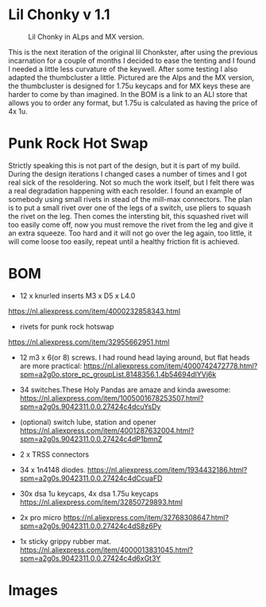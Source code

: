 
* Lil Chonky v 1.1

#+CAPTION: Lil Chonky in ALps and MX version. 
[[../img/IMG_3475.jpg]]

This is the next iteration of the original lil Chonkster, after using the previous incarnation for a couple of months I decided to ease the tenting and I found I needed a little less curvature of the keywell. After some testing I also adapted the thumbcluster a little. Pictured are the Alps and the MX version, the thumbcluster is designed for 1.75u keycaps and for MX keys these are harder to come by than imagined. In the BOM is a link to an ALI store that allows you to order any format, but 1.75u is calculated as having the price of 4x 1u.


* Punk Rock Hot Swap
Strictly speaking this is not part of the design, but it is part of my build. During the design iterations I changed cases a number of times and I got real sick of the resoldering. Not so much the work itself, but I felt there was a real degradation happening with each resolder.
I found an example of somebody using small rivets in stead of the mill-max connectors. The plan is to put a small rivet over one of the legs of a switch, use pliers to squash the rivet on the leg. Then comes the intersting bit, this squashed rivet will too easily come off, now you must remove the rivet from the leg and give it an extra squeeze. Too hard and it will not go over the leg again, too little, it will come loose too easily, repeat until a healthy friction fit is achieved.

[[../img/IMG_3478.jpg]]
[[../img/IMG_3479.jpg]]


* BOM

[[../img/IMG_3481.jpg]]

- 12 x knurled inserts M3 x D5 x  L4.0
https://nl.aliexpress.com/item/4000232858343.html
- rivets for punk rock hotswap
https://nl.aliexpress.com/item/32955662951.html
- 12 m3 x 6(or 8) screws. I had round head laying around, but flat heads are more practical: https://nl.aliexpress.com/item/4000742472778.html?spm=a2g0o.store_pc_groupList.8148356.1.4b54694dlYVj6k

- 34 switches.These Holy Pandas are amaze and kinda awesome: https://nl.aliexpress.com/item/1005001678253507.html?spm=a2g0s.9042311.0.0.27424c4dcuYsDy

- (optional) switch lube, station and opener https://nl.aliexpress.com/item/4001287632004.html?spm=a2g0s.9042311.0.0.27424c4dP1bmnZ

- 2 x TRSS connectors

- 34 x 1n4148 diodes. https://nl.aliexpress.com/item/1934432186.html?spm=a2g0s.9042311.0.0.27424c4dCcuaFD

- 30x dsa 1u keycaps, 4x  dsa 1.75u keycaps https://nl.aliexpress.com/item/32850729893.html

- 2x pro micro https://nl.aliexpress.com/item/32768308647.html?spm=a2g0s.9042311.0.0.27424c4dS8z6Py

- 1x sticky grippy rubber mat. https://nl.aliexpress.com/item/4000013831045.html?spm=a2g0s.9042311.0.0.27424c4d6xGt3Y

* Images

[[../img/IMG_3487.jpg]]
[[../img/IMG_3488.jpg]]
[[../img/IMG_3489.jpg]]
[[../img/IMG_3490.jpg]]
[[../img/IMG_3492.jpg]]

[[../img/IMG_3493.jpg]]
